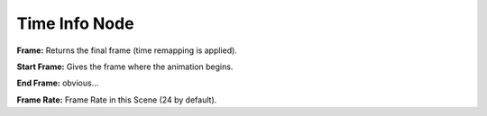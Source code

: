 Time Info Node
==============

.. image:: time_info_node.png

**Frame:** Returns the final frame (time remapping is applied).

**Start Frame:** Gives the frame where the animation begins.

**End Frame:** obvious...

**Frame Rate:** Frame Rate in this Scene (24 by default).
